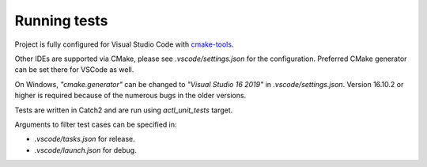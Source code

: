 ********************************
Running tests
********************************

Project is fully configured for Visual Studio Code with
`cmake-tools <https://marketplace.visualstudio.com/items?itemName=ms-vscode.cmake-tools>`_.

Other IDEs are supported via CMake, please see *.vscode/settings.json* for the configuration.
Preferred CMake generator can be set there for VSCode as well.

On Windows, `"cmake.generator"` can be changed to `"Visual Studio 16 2019"` in *.vscode/settings.json*.
Version 16.10.2 or higher is required because of the numerous bugs in the older versions.

Tests are written in Catch2 and are run using `actl_unit_tests` target.

Arguments to filter test cases can be specified in:

- *.vscode/tasks.json* for release.
- *.vscode/launch.json* for debug.
